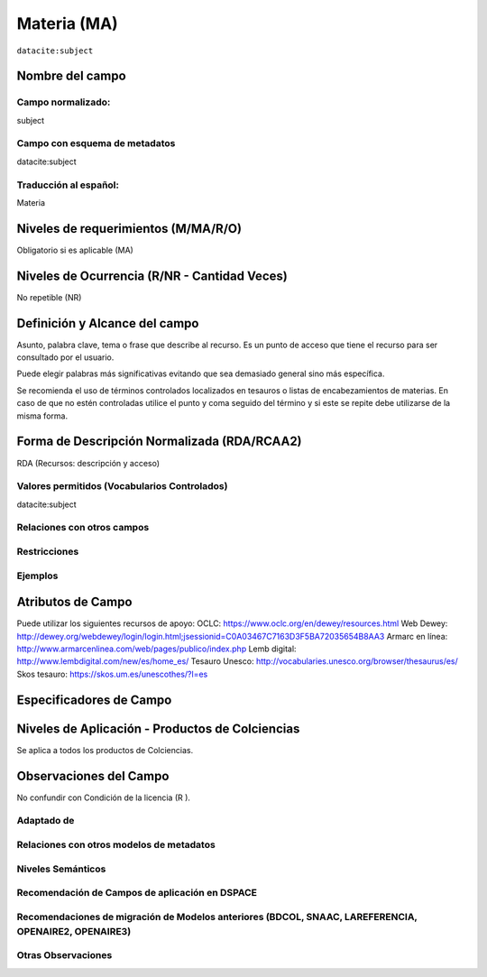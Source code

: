 .. _dci:subject:

Materia (MA)
============

``datacite:subject``

Nombre del campo
----------------

Campo normalizado:
~~~~~~~~~~~~~~~~~~
subject

Campo con esquema de metadatos
~~~~~~~~~~~~~~~~~~~~~~~~~~~~~~
datacite:subject

Traducción al español:
~~~~~~~~~~~~~~~~~~~~~~
Materia

Niveles de requerimientos (M/MA/R/O)
------------------------------------
Obligatorio si es aplicable (MA)

Niveles de Ocurrencia (R/NR - Cantidad Veces)
---------------------------------------------
No repetible (NR)

Definición y Alcance del campo
------------------------------
Asunto, palabra clave, tema o frase que describe al recurso. Es un punto de acceso que tiene el recurso para ser consultado por el usuario.

Puede elegir palabras más significativas evitando que sea demasiado general sino más específica. 

Se recomienda el uso de términos controlados localizados en tesauros o listas de encabezamientos de materias. En caso de que no estén controladas utilice el punto y coma seguido del término y si este se repite debe utilizarse de la misma forma. 

Forma de Descripción Normalizada (RDA/RCAA2)
-----------------------------------------------
RDA (Recursos: descripción y acceso)

Valores permitidos (Vocabularios Controlados)
~~~~~~~~~~~~~~~~~~~~~~~~~~~~~~~~~~~~~~~~~~~~~
datacite:subject

Relaciones con otros campos
~~~~~~~~~~~~~~~~~~~~~~~~~~~

Restricciones
~~~~~~~~~~~~~

Ejemplos
~~~~~~~~

.. code-block:: xml
   :linenos:

   <datacite:subjects>
    <datacite:subject>Geología</datacite:subject>
    <datacite:subject subjectScheme="DDC" schemeURI="http://dewey.info/" valueURI="">
    551 Geología, hidrología
    </datacite:subject>
   </datacite:subjects>

.. _DataCite MetadataKernel: http://schema.datacite.org/meta/kernel-4.1/

Atributos de Campo
------------------
Puede utilizar los siguientes recursos de apoyo:
OCLC: https://www.oclc.org/en/dewey/resources.html 
Web Dewey: http://dewey.org/webdewey/login/login.html;jsessionid=C0A03467C7163D3F5BA72035654B8AA3 
Armarc en línea: http://www.armarcenlinea.com/web/pages/publico/index.php 
Lemb digital: http://www.lembdigital.com/new/es/home_es/ 
Tesauro Unesco: http://vocabularies.unesco.org/browser/thesaurus/es/ 
Skos tesauro: https://skos.um.es/unescothes/?l=es 

Especificadores de Campo
------------------------

Niveles de Aplicación - Productos de Colciencias
------------------------------------------------
Se aplica a todos los productos de Colciencias.

Observaciones del Campo
-----------------------
No confundir con Condición de la licencia (R ).

Adaptado de
~~~~~~~~~~~

Relaciones con otros modelos de metadatos
~~~~~~~~~~~~~~~~~~~~~~~~~~~~~~~~~~~~~~~~~

Niveles Semánticos
~~~~~~~~~~~~~~~~~~

Recomendación de Campos de aplicación en DSPACE
~~~~~~~~~~~~~~~~~~~~~~~~~~~~~~~~~~~~~~~~~~~~~~~

Recomendaciones de migración de Modelos anteriores (BDCOL, SNAAC, LAREFERENCIA, OPENAIRE2, OPENAIRE3)
~~~~~~~~~~~~~~~~~~~~~~~~~~~~~~~~~~~~~~~~~~~~~~~~~~~~~~~~~~~~~~~~~~~~~~~~~~~~~~~~~~~~~~~~~~~~~~~~~~~~~

Otras Observaciones
~~~~~~~~~~~~~~~~~~~

.. _DataCite MetadataKernel: http://schema.datacite.org/meta/kernel-4.1/